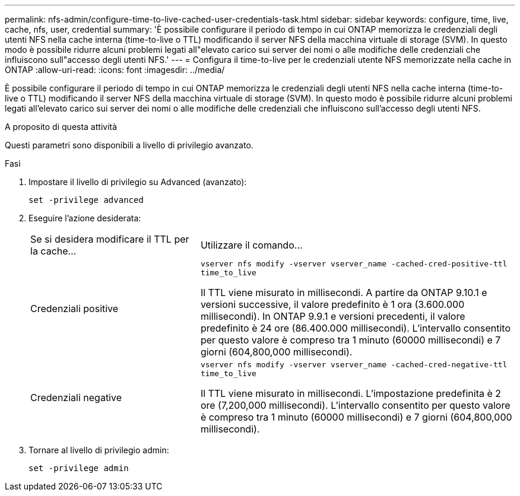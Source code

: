 ---
permalink: nfs-admin/configure-time-to-live-cached-user-credentials-task.html 
sidebar: sidebar 
keywords: configure, time, live, cache, nfs, user, credential 
summary: 'È possibile configurare il periodo di tempo in cui ONTAP memorizza le credenziali degli utenti NFS nella cache interna (time-to-live o TTL) modificando il server NFS della macchina virtuale di storage (SVM). In questo modo è possibile ridurre alcuni problemi legati all"elevato carico sui server dei nomi o alle modifiche delle credenziali che influiscono sull"accesso degli utenti NFS.' 
---
= Configura il time-to-live per le credenziali utente NFS memorizzate nella cache in ONTAP
:allow-uri-read: 
:icons: font
:imagesdir: ../media/


[role="lead"]
È possibile configurare il periodo di tempo in cui ONTAP memorizza le credenziali degli utenti NFS nella cache interna (time-to-live o TTL) modificando il server NFS della macchina virtuale di storage (SVM). In questo modo è possibile ridurre alcuni problemi legati all'elevato carico sui server dei nomi o alle modifiche delle credenziali che influiscono sull'accesso degli utenti NFS.

.A proposito di questa attività
Questi parametri sono disponibili a livello di privilegio avanzato.

.Fasi
. Impostare il livello di privilegio su Advanced (avanzato):
+
`set -privilege advanced`

. Eseguire l'azione desiderata:
+
[cols="35,65"]
|===


| Se si desidera modificare il TTL per la cache... | Utilizzare il comando... 


 a| 
Credenziali positive
 a| 
`vserver nfs modify -vserver vserver_name -cached-cred-positive-ttl time_to_live`

Il TTL viene misurato in millisecondi. A partire da ONTAP 9.10.1 e versioni successive, il valore predefinito è 1 ora (3.600.000 millisecondi). In ONTAP 9.9.1 e versioni precedenti, il valore predefinito è 24 ore (86.400.000 millisecondi). L'intervallo consentito per questo valore è compreso tra 1 minuto (60000 millisecondi) e 7 giorni (604,800,000 millisecondi).



 a| 
Credenziali negative
 a| 
`vserver nfs modify -vserver vserver_name -cached-cred-negative-ttl time_to_live`

Il TTL viene misurato in millisecondi. L'impostazione predefinita è 2 ore (7,200,000 millisecondi). L'intervallo consentito per questo valore è compreso tra 1 minuto (60000 millisecondi) e 7 giorni (604,800,000 millisecondi).

|===
. Tornare al livello di privilegio admin:
+
`set -privilege admin`


